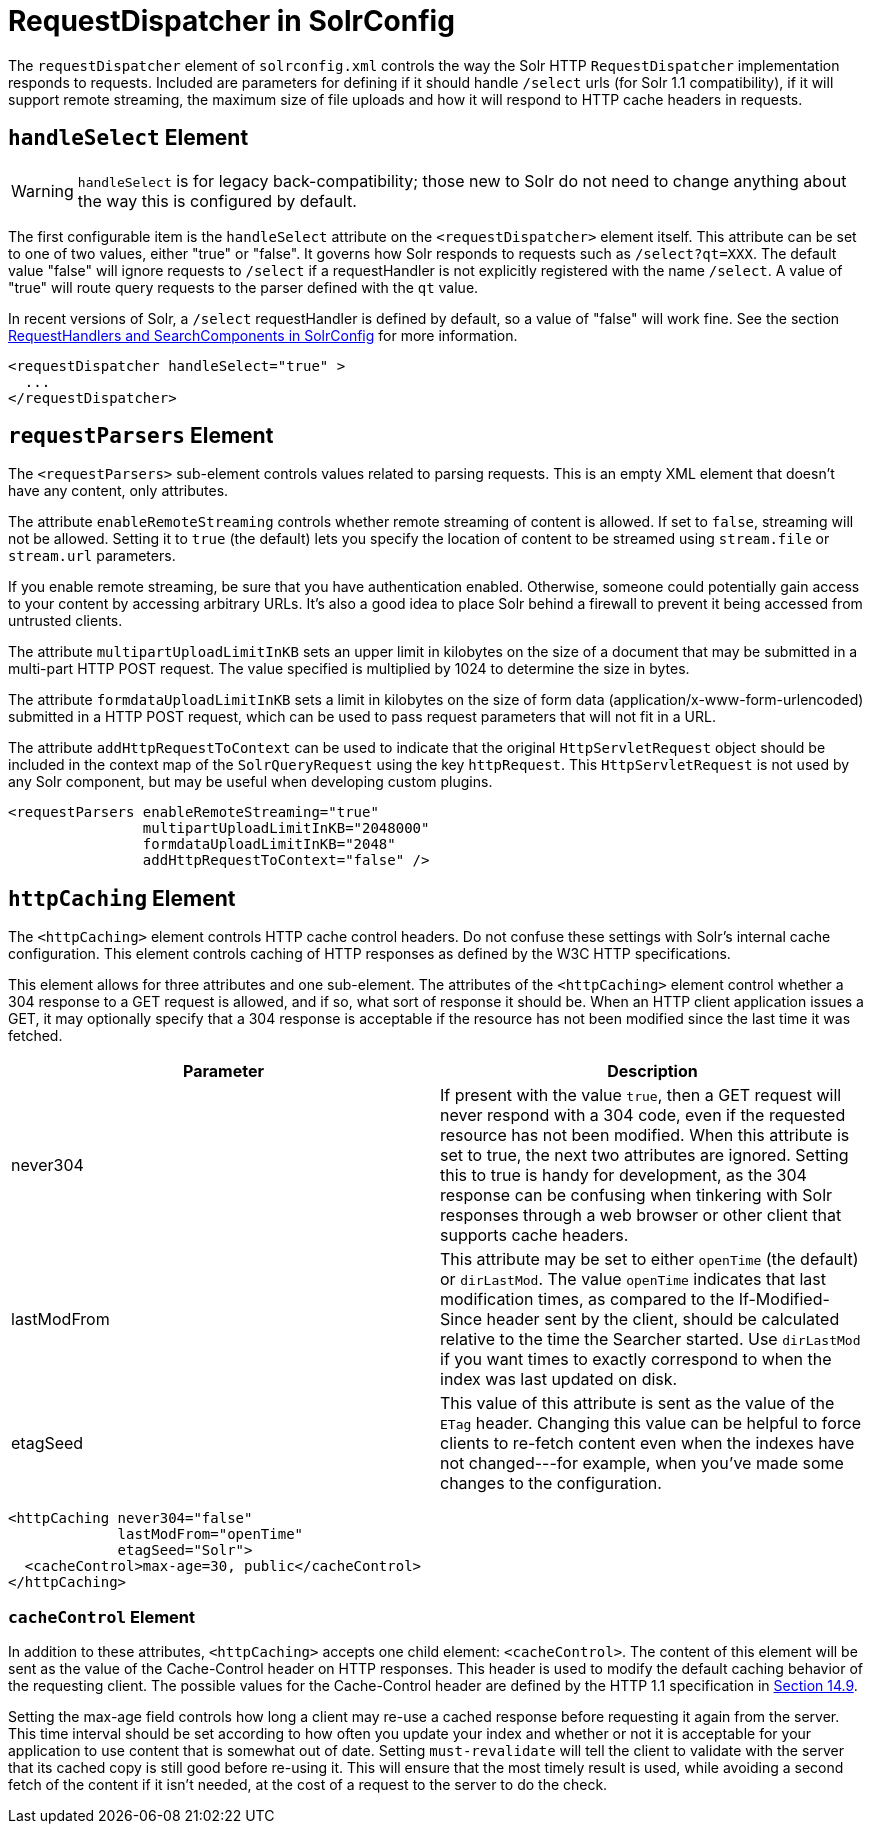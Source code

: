 = RequestDispatcher in SolrConfig
:page-shortname: requestdispatcher-in-solrconfig
:page-permalink: requestdispatcher-in-solrconfig.html

The `requestDispatcher` element of `solrconfig.xml` controls the way the Solr HTTP `RequestDispatcher` implementation responds to requests. Included are parameters for defining if it should handle `/select` urls (for Solr 1.1 compatibility), if it will support remote streaming, the maximum size of file uploads and how it will respond to HTTP cache headers in requests.

[[RequestDispatcherinSolrConfig-handleSelectElement]]
== `handleSelect` Element

[WARNING]
====

`handleSelect` is for legacy back-compatibility; those new to Solr do not need to change anything about the way this is configured by default.

====

The first configurable item is the `handleSelect` attribute on the `<requestDispatcher>` element itself. This attribute can be set to one of two values, either "true" or "false". It governs how Solr responds to requests such as `/select?qt=XXX`. The default value "false" will ignore requests to `/select` if a requestHandler is not explicitly registered with the name `/select`. A value of "true" will route query requests to the parser defined with the `qt` value.

In recent versions of Solr, a `/select` requestHandler is defined by default, so a value of "false" will work fine. See the section <<requesthandlers-and-searchcomponents-in-solrconfig.adoc#,RequestHandlers and SearchComponents in SolrConfig>> for more information.

[source,xml]
----
<requestDispatcher handleSelect="true" >
  ...
</requestDispatcher>
----

[[RequestDispatcherinSolrConfig-requestParsersElement]]
== `requestParsers` Element

The `<requestParsers>` sub-element controls values related to parsing requests. This is an empty XML element that doesn't have any content, only attributes.

The attribute `enableRemoteStreaming` controls whether remote streaming of content is allowed. If set to `false`, streaming will not be allowed. Setting it to `true` (the default) lets you specify the location of content to be streamed using `stream.file` or `stream.url` parameters.

If you enable remote streaming, be sure that you have authentication enabled. Otherwise, someone could potentially gain access to your content by accessing arbitrary URLs. It's also a good idea to place Solr behind a firewall to prevent it being accessed from untrusted clients.

The attribute `multipartUploadLimitInKB` sets an upper limit in kilobytes on the size of a document that may be submitted in a multi-part HTTP POST request. The value specified is multiplied by 1024 to determine the size in bytes.

The attribute `formdataUploadLimitInKB` sets a limit in kilobytes on the size of form data (application/x-www-form-urlencoded) submitted in a HTTP POST request, which can be used to pass request parameters that will not fit in a URL.

The attribute `addHttpRequestToContext` can be used to indicate that the original `HttpServletRequest` object should be included in the context map of the `SolrQueryRequest` using the key `httpRequest`. This `HttpServletRequest` is not used by any Solr component, but may be useful when developing custom plugins.

[source,xml]
----
<requestParsers enableRemoteStreaming="true" 
                multipartUploadLimitInKB="2048000"
                formdataUploadLimitInKB="2048"
                addHttpRequestToContext="false" />
----

[[RequestDispatcherinSolrConfig-httpCachingElement]]
== `httpCaching` Element

The `<httpCaching>` element controls HTTP cache control headers. Do not confuse these settings with Solr's internal cache configuration. This element controls caching of HTTP responses as defined by the W3C HTTP specifications.

This element allows for three attributes and one sub-element. The attributes of the `<httpCaching>` element control whether a 304 response to a GET request is allowed, and if so, what sort of response it should be. When an HTTP client application issues a GET, it may optionally specify that a 304 response is acceptable if the resource has not been modified since the last time it was fetched.

[width="100%",cols="50%,50%",options="header",]
|===
|Parameter |Description
|never304 |If present with the value `true`, then a GET request will never respond with a 304 code, even if the requested resource has not been modified. When this attribute is set to true, the next two attributes are ignored. Setting this to true is handy for development, as the 304 response can be confusing when tinkering with Solr responses through a web browser or other client that supports cache headers.
|lastModFrom |This attribute may be set to either `openTime` (the default) or `dirLastMod`. The value `openTime` indicates that last modification times, as compared to the If-Modified-Since header sent by the client, should be calculated relative to the time the Searcher started. Use `dirLastMod` if you want times to exactly correspond to when the index was last updated on disk.
|etagSeed |This value of this attribute is sent as the value of the `ETag` header. Changing this value can be helpful to force clients to re-fetch content even when the indexes have not changed---for example, when you've made some changes to the configuration.
|===

[source,xml]
----
<httpCaching never304="false"
             lastModFrom="openTime"
             etagSeed="Solr">
  <cacheControl>max-age=30, public</cacheControl>
</httpCaching>
----

[[RequestDispatcherinSolrConfig-cacheControlElement]]
=== `cacheControl` Element

In addition to these attributes, `<httpCaching>` accepts one child element: `<cacheControl>`. The content of this element will be sent as the value of the Cache-Control header on HTTP responses. This header is used to modify the default caching behavior of the requesting client. The possible values for the Cache-Control header are defined by the HTTP 1.1 specification in http://www.w3.org/Protocols/rfc2616/rfc2616-sec14.html#sec14.9[Section 14.9].

Setting the max-age field controls how long a client may re-use a cached response before requesting it again from the server. This time interval should be set according to how often you update your index and whether or not it is acceptable for your application to use content that is somewhat out of date. Setting `must-revalidate` will tell the client to validate with the server that its cached copy is still good before re-using it. This will ensure that the most timely result is used, while avoiding a second fetch of the content if it isn't needed, at the cost of a request to the server to do the check.
